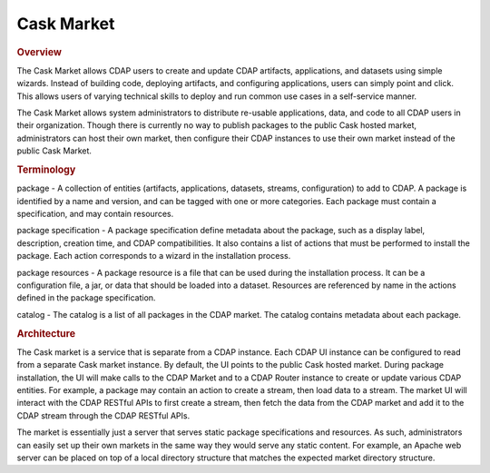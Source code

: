 .. meta::
    :author: Cask Data, Inc.
    :copyright: Copyright © 2016 Cask Data, Inc.

===========
Cask Market
===========

.. rubric:: Overview

The Cask Market allows CDAP users to create and update CDAP artifacts, applications,
and datasets using simple wizards. Instead of building code, deploying artifacts,
and configuring applications, users can simply point and click.
This allows users of varying technical skills to deploy and run common use
cases in a self-service manner.

The Cask Market allows system administrators to distribute re-usable applications, data, and code
to all CDAP users in their organization. Though there is currently no way to publish packages to the public
Cask hosted market, administrators can host their own market, then configure their CDAP
instances to use their own market instead of the public Cask Market.

.. rubric:: Terminology

package - A collection of entities (artifacts, applications, datasets, streams, configuration) to add to CDAP.
A package is identified by a name and version, and can be tagged with one or more categories. Each package
must contain a specification, and may contain resources.

package specification - A package specification define metadata about the package, such as a display label,
description, creation time, and CDAP compatibilities. It also contains a list of actions that must be
performed to install the package. Each action corresponds to a wizard in the installation process.

package resources - A package resource is a file that can be used during the installation process. It can
be a configuration file, a jar, or data that should be loaded into a dataset. Resources are referenced
by name in the actions defined in the package specification.

catalog - The catalog is a list of all packages in the CDAP market. The catalog contains metadata
about each package.

.. rubric:: Architecture

The Cask market is a service that is separate from a CDAP instance. Each CDAP UI instance can be configured
to read from a separate Cask market instance. By default, the UI points to the public Cask hosted market.
During package installation, the UI will make calls to the CDAP Market and to a CDAP Router instance to
create or update various CDAP entities. For example, a package may contain an action to create a stream,
then load data to a stream. The market UI will interact with the CDAP RESTful APIs to first create a stream,
then fetch the data from the CDAP market and add it to the CDAP stream through the CDAP RESTful APIs.

The market is essentially just a server that serves static package specifications and resources.
As such, administrators can easily set up their own markets in the same way they would serve any
static content. For example, an Apache web server can be placed on top of a local directory structure
that matches the expected market directory structure.

